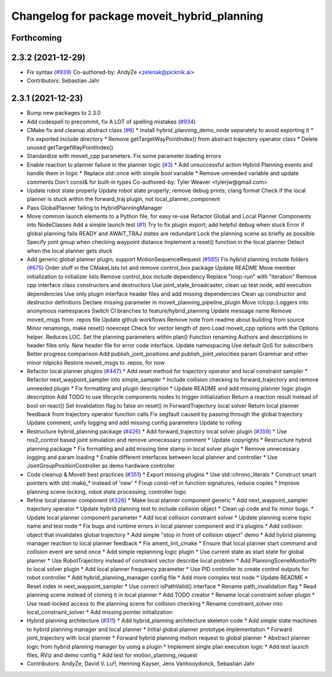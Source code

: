 ^^^^^^^^^^^^^^^^^^^^^^^^^^^^^^^^^^^^^^^^^^^^
Changelog for package moveit_hybrid_planning
^^^^^^^^^^^^^^^^^^^^^^^^^^^^^^^^^^^^^^^^^^^^

Forthcoming
-----------

2.3.2 (2021-12-29)
------------------
* Fix syntax (`#939 <https://github.com/ros-planning/moveit2/issues/939>`_)
  Co-authored-by: AndyZe <zelenak@picknik.ai>
* Contributors: Sebastian Jahr

2.3.1 (2021-12-23)
------------------
* Bump new packages to 2.3.0
* Add codespell to precommit, fix A LOT of spelling mistakes (`#934 <https://github.com/ros-planning/moveit2/issues/934>`_)
* CMake fix and cleanup abstract class (`#6 <https://github.com/ros-planning/moveit2/issues/6>`_)
  * Install hybrid_planning_demo_node separately to avoid exporting it
  * Fix exported include directory
  * Remove getTargetWayPointIndex() from abstract trajectory operator class
  * Delete unused getTargetWayPointIndex()
* Standardize with moveit_cpp parameters. Fix some parameter loading errors
* Enable reaction to planner failure in the planner logic (`#3 <https://github.com/ros-planning/moveit2/issues/3>`_)
  * Add unsuccessful action Hybrid Planning events and handle them in logic
  * Replace std::once with simple bool variable
  * Remove unneeded variable and update comments
  Don't const& for built-in types
  Co-authored-by: Tyler Weaver <tylerjw@gmail.com>
* Update robot state properly
  Update robot state properly; remove debug prints; clang format
  Check if the local planner is stuck within the forward_traj plugin, not local_planner_component
* Pass GlobalPlanner failing to HybridPlanningManager
* Move common launch elements to a Python file, for easy re-use
  Refactor Global and Local Planner Components into NodeClasses
  Add a simple launch test (`#1 <https://github.com/ros-planning/moveit2/issues/1>`_)
  Try to fix plugin export; add helpful debug when stuck
  Error if global planning fails
  READY and AWAIT_TRAJ states are redundant
  Lock the planning scene as briefly as possible
  Specify joint group when checking waypoint distance
  Implement a reset() function in the local planner
  Detect when the local planner gets stuck
* Add generic global planner plugin, support MotionSequenceRequest (`#585 <https://github.com/ros-planning/moveit2/issues/585>`_)
  Fix hybrid planning include folders (`#675 <https://github.com/ros-planning/moveit2/issues/675>`_)
  Order stuff in the CMakeLists.txt and remove control_box package
  Update README
  Move member initialization to initializer lists
  Remove control_box include dependency
  Replace "loop-run" with "iteration"
  Remove cpp interface class constructors and destructors
  Use joint_state_broadcaster, clean up test node, add execution dependencies
  Use only plugin interface header files and add missing dependencies
  Clean up constructor and destructor definitions
  Declare missing parameter in moveit_planning_pipeline_plugin
  Move rclcpp::Loggers into anonymous namespaces
  Switch CI branches to feature/hybrid_planning
  Update message name
  Remove moveit_msgs from .repos file
  Update github workflows
  Remove note from readme about building from source
  Minor renamings, make reset() noexcept
  Check for vector length of zero
  Load moveit_cpp options with the Options helper. Reduces LOC.
  Set the planning parameters within plan()
  Function renaming
  Authors and descriptions in header files only. New header file for error code interface.
  Update namespacing
  Use default QoS for subscribers
  Better progress comparison
  Add publish_joint_positions and publish_joint_velocities param
  Grammar and other minor nitpicks
  Restore moveit_msgs to .repos, for now
* Refactor local planner plugins (`#447 <https://github.com/ros-planning/moveit2/issues/447>`_)
  * Add reset method for trajectory operator and local constraint sampler
  * Refactor next_waypoint_sampler into simple_sampler
  * Include collision checking to forward_trajectory and remove unneeded plugin
  * Fix formatting and plugin description
  * Update README and add missing planner logic plugin description
  Add TODO to use lifecycle components nodes to trigger initialization
  Return a reaction result instead of bool on react()
  Set invalidation flag to false on reset() in ForwardTrajectory local solver
  Return local planner feedback from trajectory operator function calls
  Fix segfault caused by passing through the global trajectory
  Update comment, unify logging and add missing config parameters
  Update to rolling
* Restructure hybrid_planning package (`#426 <https://github.com/ros-planning/moveit2/issues/426>`_)
  * Add forward_trajectory local solver plugin (`#359 <https://github.com/ros-planning/moveit2/issues/359>`_)
  * Use ros2_control based joint simulation and remove unnecessary comment
  * Update copyrights
  * Restructure hybrid planning package
  * Fix formatting and add missing time stamp in local solver plugin
  * Remove unnecessary logging and param loading
  * Enable different interfaces between local planner and controller
  * Use JointGroupPositionController as demo hardware controller
* Code cleanup & MoveIt best practices (`#351 <https://github.com/ros-planning/moveit2/issues/351>`_)
  * Export missing plugins
  * Use std::chrono_literals
  * Construct smart pointers with std::make\_* instead of 'new'
  * Fixup const-ref in function signatures, reduce copies
  * Improve planning scene locking, robot state processing, controller logic
* Refine local planner component (`#326 <https://github.com/ros-planning/moveit2/issues/326>`_)
  * Make local planner component generic
  * Add next_waypoint_sampler trajectory operator
  * Update hybrid planning test to include collision object
  * Clean up code and fix minor bugs.
  * Update local planner component parameter
  * Add local collision constraint solver
  * Update planning scene topic name and test node
  * Fix bugs and runtime errors in local planner component and it's plugins
  * Add collision object that invalidates global trajectory
  * Add simple "stop in front of collision object" demo
  * Add hybrid planning manager reaction to local planner feedback
  * Fix ament_lint_cmake
  * Ensure that local planner start command and collision event are send once
  * Add simple replanning logic plugin
  * Use current state as start state for global planner
  * Use RobotTrajectory instead of constraint vector describe local problem
  * Add PlanningSceneMonitorPtr to local solver plugin
  * Add local planner frequency parameter
  * Use PID controller to create control outputs for robot controller
  * Add hybrid_planning_manager config file
  * Add more complex test node
  * Update README
  * Reset index in next_waypoint_sampler
  * Use correct isPathValid() interface
  * Rename path_invalidation flag
  * Read planning scene instead of cloning it in local planner
  * Add TODO creator
  * Rename local constraint solver plugin
  * Use read-locked access to the planning scene for collision checking
  * Rename constraint_solver into local_constraint_solver
  * Add missing pointer initialization
* Hybrid planning architecture (`#311 <https://github.com/ros-planning/moveit2/issues/311>`_)
  * Add hybrid_planning architecture skeleton code
  * Add simple state machines to hybrid planning manager and local planner
  * Initial global planner prototype implementation
  * Forward joint_trajectory with local planner
  * Forward hybrid planning motion request to global planner
  * Abstract planner logic from hybrid planning manager by using a plugin
  * Implement single plan execution logic
  * Add test launch files, RViz and demo config
  * Add test for motion_planning_request
* Contributors: AndyZe, David V. Lu!!, Henning Kayser, Jens Vanhooydonck, Sebastian Jahr
